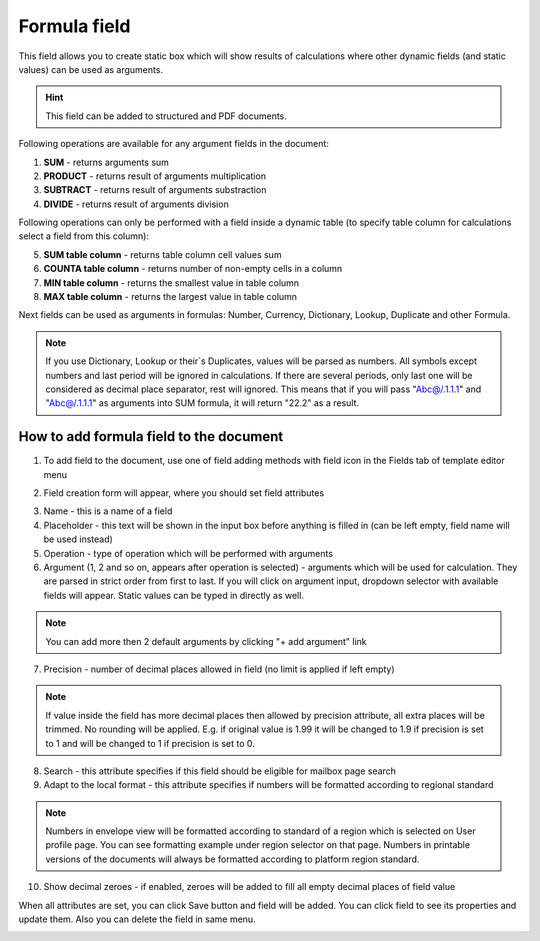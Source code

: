 =============
Formula field
=============

This field allows you to create static box which will show results of calculations where other dynamic fields (and static values) can be used as arguments.

.. hint:: This field can be added to structured and PDF documents.

Following operations are available for any argument fields in the document:

1. **SUM** - returns arguments sum
2. **PRODUCT** - returns result of arguments multiplication
3. **SUBTRACT** - returns result of arguments substraction
4. **DIVIDE** - returns result of arguments division

Following operations can only be performed with a field inside a dynamic table (to specify table column for calculations select a field from this column):

5. **SUM table column** - returns table column cell values sum
6. **COUNTA table column** - returns number of non-empty cells in a column
7. **MIN table column** - returns the smallest value in table column
8. **MAX table column** - returns the largest value in table column

Next fields can be used as arguments in formulas: Number, Currency, Dictionary, Lookup, Duplicate and other Formula.

.. note:: If you use Dictionary, Lookup or their`s Duplicates, values will be parsed as numbers. All symbols except numbers and last period will be ignored in calculations. If there are several periods, only last one will be considered as decimal place separator, rest will ignored. This means that if you will pass "Abc@/.1.1.1" and "Abc@/.1.1.1" as arguments into SUM formula, it will return "22.2" as a result.

How to add formula field to the document
========================================

1. To add field to the document, use one of field adding methods with field icon in the Fields tab of template editor menu

.. image:: pic_formula/formulaIcon.png
   :width: 600
   :align: center

2. Field creation form will appear, where you should set field attributes

.. image:: pic_formula/formulaCreate.png
   :width: 600
   :align: center

3. Name - this is a name of a field
4. Placeholder - this text will be shown in the input box before anything is filled in (can be left empty, field name will be used instead)
5. Operation - type of operation which will be performed with arguments
6. Argument (1, 2 and so on, appears after operation is selected) - arguments which will be used for calculation. They are parsed in strict order from first to last. If you will click on argument input, dropdown selector with available fields will appear. Static values can be typed in directly as well.

.. note:: You can add more then 2 default arguments by clicking "+ add argument" link

7. Precision - number of decimal places allowed in field (no limit is applied if left empty)

.. note:: If value inside the field has more decimal places then allowed by precision attribute, all extra places will be trimmed. No rounding will be applied. E.g. if original value is 1.99 it will be changed to 1.9 if precision is set to 1 and will be changed to 1 if precision is set to 0.

8. Search - this attribute specifies if this field should be eligible for mailbox page search
9. Adapt to the local format - this attribute specifies if numbers will be formatted according to regional standard

.. note:: Numbers in envelope view will be formatted according to standard of a region which is selected on User profile page. You can see formatting example under region selector on that page. Numbers in printable versions of the documents will always be formatted according to platform region standard.

10. Show decimal zeroes - if enabled, zeroes will be added to fill all empty decimal places of field value

When all attributes are set, you can click Save button and field will be added. You can click field to see its properties and update them. Also you can delete the field in same menu.

.. image:: pic_formula/formulaEdit.png
   :width: 600
   :align: center